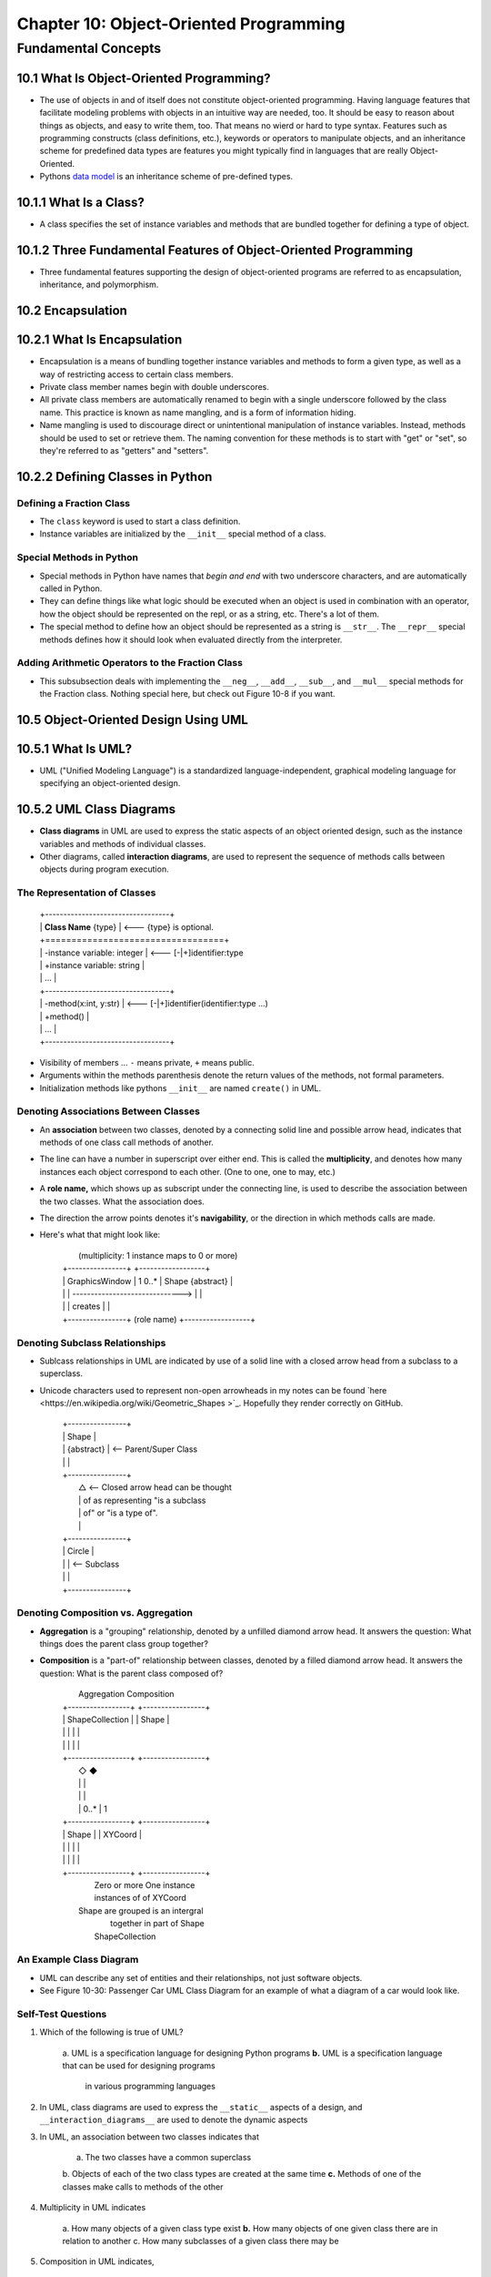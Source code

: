 *****************************************
 Chapter 10: Object-Oriented Programming
*****************************************



Fundamental Concepts
====================


10.1 What Is Object-Oriented Programming?
-----------------------------------------
* The use of objects in and of itself does not constitute object-oriented
  programming. Having language features that facilitate modeling problems
  with objects in an intuitive way are needed, too. It should be easy to reason
  about things as objects, and easy to write them, too. That means no wierd or
  hard to type syntax. Features such as programming constructs (class
  definitions, etc.), keywords or operators to manipulate objects, and an
  inheritance scheme for predefined data types are features you might typically
  find in languages that are really Object-Oriented.
* Pythons `data model <https://docs.python.org/3/reference/datamodel.html>`_ is
  an inheritance scheme of pre-defined types.


10.1.1 What Is a Class?
-----------------------
* A class specifies the set of instance variables and methods that are bundled
  together for defining a type of object.


10.1.2 Three Fundamental Features of Object-Oriented Programming
----------------------------------------------------------------
* Three fundamental features supporting the design of object-oriented programs
  are referred to as encapsulation, inheritance, and polymorphism.


10.2 Encapsulation
------------------


10.2.1 What Is Encapsulation
----------------------------
* Encapsulation is a means of bundling together instance variables and methods
  to form a given type, as well as a way of restricting access to certain class
  members.
* Private class member names begin with double underscores.
* All private class members are automatically renamed to begin with a single
  underscore followed by the class name. This practice is known as name
  mangling, and is a form of information hiding.
* Name mangling is used to discourage direct or unintentional manipulation of
  instance variables. Instead, methods should be used to set or retrieve them.
  The naming convention for these methods is to start with "get" or "set", so
  they're referred to as "getters" and "setters".


10.2.2 Defining Classes in Python
---------------------------------

Defining a Fraction Class
^^^^^^^^^^^^^^^^^^^^^^^^^
* The ``class`` keyword is used to start a class definition.
* Instance variables are initialized by the ``__init__`` special method of a
  class.

Special Methods in Python
^^^^^^^^^^^^^^^^^^^^^^^^^
* Special methods in Python have names that *begin and end* with two underscore
  characters, and are automatically called in Python.
* They can define things like what logic should be executed when an object is
  used in combination with an operator, how the object should be represented
  on the repl, or as a string, etc. There's a lot of them.
* The special method to define how an object should be represented as a string
  is ``__str__``. The ``__repr__`` special methods defines how it should look
  when evaluated directly from the interpreter.

Adding Arithmetic Operators to the Fraction Class
^^^^^^^^^^^^^^^^^^^^^^^^^^^^^^^^^^^^^^^^^^^^^^^^^
* This subsubsection deals with implementing the ``__neg__``, ``__add__``,
  ``__sub__``, and ``__mul__`` special methods for the Fraction class. Nothing
  special here, but check out Figure 10-8 if you want.


10.5 Object-Oriented Design Using UML
-------------------------------------


10.5.1 What Is UML?
-------------------
* UML ("Unified Modeling Language") is a standardized language-independent,
  graphical modeling language for specifying an object-oriented design.


10.5.2 UML Class Diagrams
-------------------------
* **Class diagrams** in UML are used to express the static aspects of an object
  oriented design, such as the instance variables and methods of individual
  classes.
* Other diagrams, called **interaction diagrams**, are used to represent the
  sequence of methods calls between objects during program execution.

The Representation of Classes
^^^^^^^^^^^^^^^^^^^^^^^^^^^^^

    |  +----------------------------------+
    |  |  **Class Name**  {type}          | <--- {type} is optional.
    |  +==================================+
    |  | -instance variable: integer      | <--- [-|+]identifier:type
    |  | +instance variable: string       |
    |  |               ...                |
    |  +----------------------------------+
    |  | -method(x:int, y:str)            | <--- [-|+]identifier(identifier:type ...)
    |  | +method()                        |
    |  |               ...                |
    |  +----------------------------------+

* Visibility of members ... ``-`` means private, ``+`` means public.
* Arguments within the methods parenthesis denote the return values of the
  methods, not formal parameters.
* Initialization methods like pythons ``__init__`` are named ``create()`` in UML.

Denoting Associations Between Classes
^^^^^^^^^^^^^^^^^^^^^^^^^^^^^^^^^^^^^
* An **association** between two classes, denoted by a connecting solid line and
  possible arrow head, indicates that methods of one class call methods of
  another.
* The line can have a number in superscript over either end. This is called the
  **multiplicity**, and denotes how many instances each object correspond to each
  other. (One to one, one to may, etc.)
* A **role name,** which shows up as subscript under the connecting line, is used
  to describe the association between the two classes. What the association
  does.
* The direction the arrow points denotes it's **navigability**, or the direction
  in which methods calls are made.
* Here's what that might look like:

    |              (multiplicity: 1 instance maps to 0 or more)
    |  +----------------+                                 +------------------+
    |  | GraphicsWindow |  1                        0..*  | Shape {abstract} |
    |  |                | ------------------------------> |                  |
    |  |                |  creates                        |                  |
    |  +----------------+    (role name)                  +------------------+

Denoting Subclass Relationships
^^^^^^^^^^^^^^^^^^^^^^^^^^^^^^^
* Sublcass relationships in UML are indicated by use of a solid line with a
  closed arrow head from a subclass to a superclass.
* Unicode characters used to represent non-open arrowheads in my notes can be
  found `here <https://en.wikipedia.org/wiki/Geometric_Shapes >`_. Hopefully
  they render correctly on GitHub.

    |   +----------------+
    |   | Shape          |
    |   | {abstract}     | <-- Parent/Super Class
    |   |                |
    |   +----------------+
    |           △          <-- Closed arrow head can be thought
    |           |              of as representing "is a subclass
    |           |              of" or "is a type of".
    |           |
    |   +----------------+
    |   | Circle         |
    |   |                |  <-- Subclass
    |   |                |
    |   +----------------+

Denoting Composition vs. Aggregation
^^^^^^^^^^^^^^^^^^^^^^^^^^^^^^^^^^^^
* **Aggregation** is a "grouping" relationship, denoted by a unfilled diamond
  arrow head. It answers the question: What things does the parent class group
  together?
* **Composition** is a "part-of" relationship between classes, denoted by a
  filled diamond arrow head. It answers the question: What is the parent class
  composed of?

    |      Aggregation            Composition
    |   +-----------------+   +-----------------+
    |   | ShapeCollection |   | Shape           |
    |   |                 |   |                 |
    |   |                 |   |                 |
    |   +-----------------+   +-----------------+
    |           ◇                      ◆
    |           |                      |
    |           |                      |
    |           | 0..*                 | 1
    |   +-----------------+   +-----------------+
    |   | Shape           |   | XYCoord         |
    |   |                 |   |                 |
    |   |                 |   |                 |
    |   +-----------------+   +-----------------+
    |      Zero or more           One instance
    |      instances of            of XYCoord
    |    Shape are grouped       is an intergral
    |       together in           part of Shape
    |     ShapeCollection

An Example Class Diagram
^^^^^^^^^^^^^^^^^^^^^^^^
* UML can describe any set of entities and their relationships, not just
  software objects.
* See Figure 10-30: Passenger Car UML Class Diagram for an example of what a
  diagram of a car would look like.

Self-Test Questions
^^^^^^^^^^^^^^^^^^^
1. Which of the following is true of UML?

    a. UML is a specification language for designing Python programs
    **b.** UML is a specification language that can be used for designing programs
        in various programming languages


2. In UML, class diagrams are used to express the ``__static__`` aspects of a
   design, and ``__interaction_diagrams__`` are used to denote the dynamic aspects


3. In UML, an association between two classes indicates that

    a. The two classes have a common superclass
    b. Objects of each of the two class types are created at the same time
    **c.** Methods of one of the classes make calls to methods of the other

4. Multiplicity in UML indicates

    a. How many objects of a given class type exist
    **b.** How many objects of one given class there are in relation to another
    c. How many subclasses of a given class there may be

5. Composition in UML indicates,

    **a.** A “part of” relationship
    b. A grouping of objects

6. Aggregation in UML indicates,

    a. A “part of” relationship
    **b.** A grouping of objects
